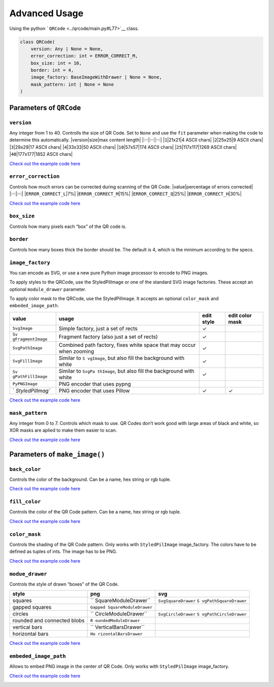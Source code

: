 Advanced Usage
==============

Using the python ```QRCode`` <../qrcode/main.py#L77>`__ class.

.. code:: python

   class QRCode(
       version: Any | None = None,
       error_correction: int = ERROR_CORRECT_M,
       box_size: int = 10,
       border: int = 4,
       image_factory: BaseImageWithDrawer | None = None,
       mask_pattern: int | None = None
   )

Parameters of ``QRCode``
------------------------

``version``
~~~~~~~~~~~

Any integer from 1 to 40. Controlls the size of QR Code. Set to ``None``
and use the ``fit`` parameter when making the code to determine this
automatically.
\|version|size|max content length\|
\|:-:|:-:|:-:\|
\|\ ``1``\ \|21x21|4 ASCII chars\|
\|\ ``2``\ \|25x25|9 ASCII chars\|
\|\ ``3``\ \|29x29|17 ASCII chars\|
\|\ ``4``\ \|33x33|50 ASCII chars\|
\|\ ``10``\ \|57x57|174 ASCII chars\|
\|\ ``25``\ \|117x117|1269 ASCII chars\|
\|\ ``40``\ \|177x177|1852 ASCII chars\|

`Check out the example code here <./examples/version.py>`__

.. image:: ./examples/version.png

``error_correction``
~~~~~~~~~~~~~~~~~~~~

Controls how much errors can be corrected during scanning of the QR
Code.
\|value|percentage of errors corrected\|
\|:-:|:-:\|
\|\ ``ERROR_CORRECT_L``\ \|7%\|
\|\ ``ERROR_CORRECT_M``\ \|15%\|
\|\ ``ERROR_CORRECT_Q``\ \|25%\|
\|\ ``ERROR_CORRECT_H``\ \|30%\|

`Check out the example code here <./examples/error_correction.py>`__

.. image:: ./examples/error_correction.png

``box_size``
~~~~~~~~~~~~

Controls how many pixels each “box” of the QR code is.

``border``
~~~~~~~~~~

Controls how many boxes thick the border should be. The default is 4,
which is the minimum according to the specs.

``image_factory``
~~~~~~~~~~~~~~~~~

You can encode as SVG, or use a new pure Python image processor to
encode to PNG images.

To apply styles to the QRCode, use the StyledPilImage or one of the
standard SVG image factories. These accept an optional ``module_drawer``
parameter.

To apply color mask to the QRCode, use the StyledPilImage. It accepts an
optional ``color_mask`` and ``embeded_image_path``.

+------------------+------------+------------------+------------------+
| value            | usage      | edit style       | edit color mask  |
+==================+============+==================+==================+
| ``SvgImage``     | Simple     | ✓                |                  |
|                  | factory,   |                  |                  |
|                  | just a set |                  |                  |
|                  | of rects   |                  |                  |
+------------------+------------+------------------+------------------+
| ``Sv             | Fragment   | ✓                |                  |
| gFragmentImage`` | factory    |                  |                  |
|                  | (also just |                  |                  |
|                  | a set of   |                  |                  |
|                  | rects)     |                  |                  |
+------------------+------------+------------------+------------------+
| ``SvgPathImage`` | Combined   | ✓                |                  |
|                  | path       |                  |                  |
|                  | factory,   |                  |                  |
|                  | fixes      |                  |                  |
|                  | white      |                  |                  |
|                  | space that |                  |                  |
|                  | may occur  |                  |                  |
|                  | when       |                  |                  |
|                  | zooming    |                  |                  |
+------------------+------------+------------------+------------------+
| ``SvgFillImage`` | Similar to | ✓                |                  |
|                  | ``S        |                  |                  |
|                  | vgImage``, |                  |                  |
|                  | but also   |                  |                  |
|                  | fill the   |                  |                  |
|                  | background |                  |                  |
|                  | with white |                  |                  |
+------------------+------------+------------------+------------------+
| ``Sv             | Similar to | ✓                |                  |
| gPathFillImage`` | ``SvgPa    |                  |                  |
|                  | thImage``, |                  |                  |
|                  | but also   |                  |                  |
|                  | fill the   |                  |                  |
|                  | background |                  |                  |
|                  | with white |                  |                  |
+------------------+------------+------------------+------------------+
| ``PyPNGImage``   | PNG        |                  |                  |
|                  | encoder    |                  |                  |
|                  | that uses  |                  |                  |
|                  | pypng      |                  |                  |
+------------------+------------+------------------+------------------+
| `                | PNG        | ✓                | ✓                |
| `StyledPilImag`` | encoder    |                  |                  |
|                  | that uses  |                  |                  |
|                  | Pillow     |                  |                  |
+------------------+------------+------------------+------------------+

`Check out the example code here <./examples/image_factory.py>`__

.. image:: ./examples/image_factory.png

``mask_pattern``
~~~~~~~~~~~~~~~~

Any integer from 0 to 7. Controls which mask to use. QR Codes don’t work
good with large areas of black and white, so XOR masks are aplied to
make them easier to scan.

`Check out the example code here <./examples/mask_pattern.py>`__

.. image:: ./examples/mask_pattern.png

Parameters of ``make_image()``
------------------------------

``back_color``
~~~~~~~~~~~~~~

Controls the color of the background. Can be a name, hex string or rgb
tuple.

`Check out the example code here <./examples/back_color.py>`__

.. image:: ./examples/back_color.png

``fill_color``
~~~~~~~~~~~~~~

Controls the color of the QR Code pattern. Can be a name, hex string or
rgb tuple.

`Check out the example code here <./examples/fill_color.py>`__

.. image:: ./examples/fill_color.png

``color_mask``
~~~~~~~~~~~~~~

Controls the shading of the QR Code pattern. Only works with
``StyledPilImage`` image_factory. The colors have to be defined as
tuples of ints. The image has to be PNG.

`Check out the example code here <./examples/color_mask.py>`__

.. image:: ./examples/color_mask.png

``modue_drawer``
~~~~~~~~~~~~~~~~

Controls the style of drawn “boxes” of the QR Code.

+----------------------+----------------------+----------------------+
| style                | png                  | svg                  |
+======================+======================+======================+
| squares              | ``                   | ``SvgSquareDrawer``  |
|                      | SquareModuleDrawer`` | ``S                  |
|                      |                      | vgPathSquareDrawer`` |
+----------------------+----------------------+----------------------+
| gapped squares       | ``Gapped             |                      |
|                      | SquareModuleDrawer`` |                      |
+----------------------+----------------------+----------------------+
| circles              | ``                   | ``SvgCircleDrawer``  |
|                      | CircleModuleDrawer`` | ``S                  |
|                      |                      | vgPathCircleDrawer`` |
+----------------------+----------------------+----------------------+
| rounded and          | ``R                  |                      |
| connected blobs      | oundedModuleDrawer`` |                      |
+----------------------+----------------------+----------------------+
| vertical bars        | ``                   |                      |
|                      | VerticalBarsDrawer`` |                      |
+----------------------+----------------------+----------------------+
| horizontal bars      | ``Ho                 |                      |
|                      | rizontalBarsDrawer`` |                      |
+----------------------+----------------------+----------------------+

`Check out the example code here <./examples/modue_drawer.py>`__

.. image:: ./examples/module_drawer.png

``embeded_image_path``
~~~~~~~~~~~~~~~~~~~~~~

Allows to embed PNG image in the center of QR Code. Only works with
``StyledPilImage`` image_factory.

`Check out the example code here <./examples/embeded_image_path.py>`__

.. image:: ./examples/embeded_image_path.png
